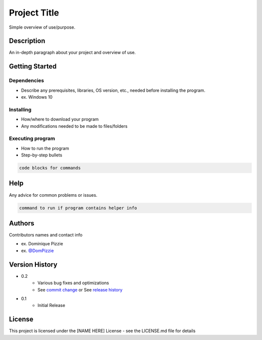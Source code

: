 ===============
 Project Title
===============

Simple overview of use/purpose.

Description
===========

An in-depth paragraph about your project and overview of use.

Getting Started
===============

Dependencies
------------

- Describe any prerequisites, libraries, OS version, etc., needed before installing the program.
- ex. Windows 10

Installing
----------

- How/where to download your program
- Any modifications needed to be made to files/folders

Executing program
-----------------

- How to run the program
- Step-by-step bullets

.. code-block:: shell

   code blocks for commands

Help
====

Any advice for common problems or issues.

.. code-block:: shell

   command to run if program contains helper info

Authors
=======

Contributors names and contact info

- ex. Dominique Pizzie
- ex. `@DomPizzie <https://twitter.com/dompizzie>`_

Version History
===============

- 0.2
    - Various bug fixes and optimizations
    - See `commit change <URL>`_ or See `release history <URL>`_
- 0.1
    - Initial Release

License
=======

This project is licensed under the [NAME HERE] License - see the LICENSE.md file for details
